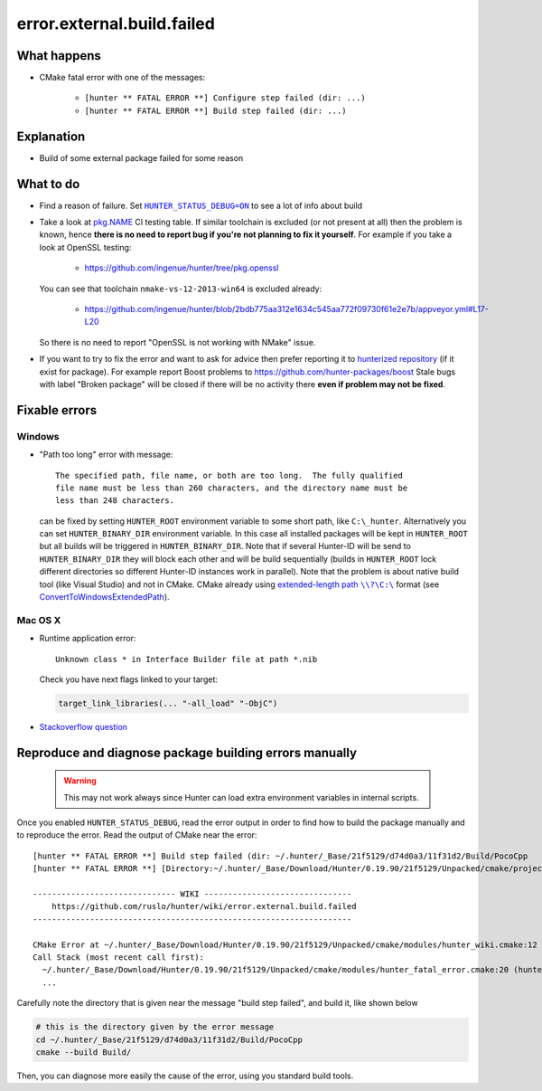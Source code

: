 .. spelling::

  OpenSSL


error.external.build.failed
===========================

What happens
------------

- CMake fatal error with one of the messages:

    - ``[hunter ** FATAL ERROR **] Configure step failed (dir: ...)``
    - ``[hunter ** FATAL ERROR **] Build step failed (dir: ...)``

Explanation
-----------

- Build of some external package failed for some reason

What to do
----------

- Find a reason of failure. Set |HUNTER_STATUS_DEBUG=ON|_ to see a lot of info about build
- Take a look at `pkg.NAME <https://github.com/ingenue/hunter/branches/all?utf8=%E2%9C%93&query=pkg>`_ CI testing table. If similar toolchain is excluded (or not present at all) then the problem is known, hence **there is no need to report bug if you're not planning to fix it yourself**. For example if you take a look at OpenSSL testing:

    - https://github.com/ingenue/hunter/tree/pkg.openssl

  You can see that toolchain ``nmake-vs-12-2013-win64`` is excluded already:

    - https://github.com/ingenue/hunter/blob/2bdb775aa312e1634c545aa772f09730f61e2e7b/appveyor.yml#L17-L20

  So there is no need to report "OpenSSL is not working with NMake" issue.

- If you want to try to fix the error and want to ask for advice then prefer reporting it to `hunterized repository <https://github.com/hunter-packages>`_ (if it exist for package). For example report Boost problems to https://github.com/hunter-packages/boost Stale bugs with label "Broken package" will be closed if there will be no activity there **even if problem may not be fixed**.

.. |HUNTER_STATUS_DEBUG=ON| replace:: ``HUNTER_STATUS_DEBUG=ON``
.. _HUNTER_STATUS_DEBUG=ON: https://docs.hunter.sh/en/latest/reference/user-variables.html#hunter-status-debug

Fixable errors
--------------

Windows
```````

- "Path too long" error with message::

    The specified path, file name, or both are too long.  The fully qualified
    file name must be less than 260 characters, and the directory name must be
    less than 248 characters.

  can be fixed by setting ``HUNTER_ROOT`` environment variable to some short path, like ``C:\_hunter``. Alternatively you can set ``HUNTER_BINARY_DIR`` environment variable. In this case all installed packages will be kept in ``HUNTER_ROOT`` but all builds will be triggered in ``HUNTER_BINARY_DIR``. Note that if several Hunter-ID will be send to ``HUNTER_BINARY_DIR`` they will block each other and will be build sequentially (builds in ``HUNTER_ROOT`` lock different directories so different Hunter-ID instances work in parallel). Note that the problem is about native build tool (like Visual Studio) and not in CMake. CMake already using |extended length path|_ format (see `ConvertToWindowsExtendedPath <https://github.com/Kitware/CMake/blob/cec6e3e9eb9861a3a1a0fd7a3972fa36dd6b9996/Source/kwsys/SystemTools.cxx#L2003>`_).

.. |extended length path| replace:: extended-length path ``\\?\C:\``
.. _extended length path: https://msdn.microsoft.com/en-us/library/aa365247.aspx#maxpath

Mac OS X
````````

- Runtime application error::

    Unknown class * in Interface Builder file at path *.nib

  Check you have next flags linked to your target:

  .. code-block:: cmake

     target_link_libraries(... "-all_load" "-ObjC")

- `Stackoverflow question <http://stackoverflow.com/questions/1725881>`_

Reproduce and diagnose package building errors manually
-------------------------------------------------------

 .. warning::
    This may not work always since Hunter can load extra environment variables in internal scripts.

Once you enabled ``HUNTER_STATUS_DEBUG``, read the error output in order to find how to build the package manually and to reproduce the error.
Read the output of CMake near the error::

    [hunter ** FATAL ERROR **] Build step failed (dir: ~/.hunter/_Base/21f5129/d74d0a3/11f31d2/Build/PocoCpp
    [hunter ** FATAL ERROR **] [Directory:~/.hunter/_Base/Download/Hunter/0.19.90/21f5129/Unpacked/cmake/projects/PocoCpp]

    ------------------------------ WIKI -------------------------------
        https://github.com/ruslo/hunter/wiki/error.external.build.failed
    -------------------------------------------------------------------

    CMake Error at ~/.hunter/_Base/Download/Hunter/0.19.90/21f5129/Unpacked/cmake/modules/hunter_wiki.cmake:12 (message):
    Call Stack (most recent call first):
      ~/.hunter/_Base/Download/Hunter/0.19.90/21f5129/Unpacked/cmake/modules/hunter_fatal_error.cmake:20 (hunter_wiki)
      ...

Carefully note the directory that is given near the message "build step failed", and build it, like shown below

.. code-block:: bash

   # this is the directory given by the error message
   cd ~/.hunter/_Base/21f5129/d74d0a3/11f31d2/Build/PocoCpp
   cmake --build Build/

Then, you can diagnose more easily the cause of the error, using you standard build tools.
